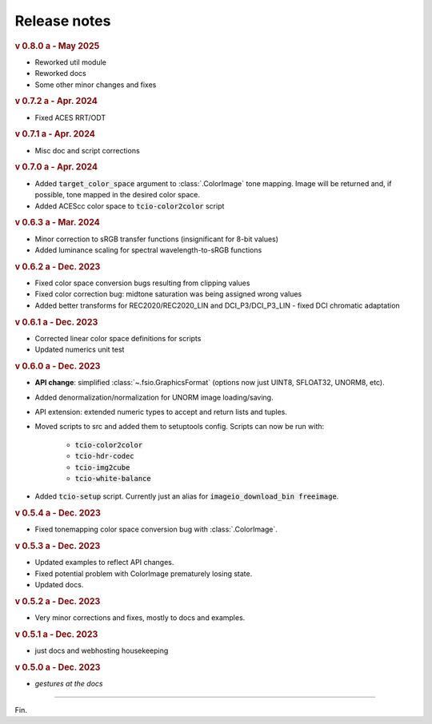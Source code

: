 Release notes
=============

.. rubric:: v 0.8.0 a - May 2025

* Reworked util module
* Reworked docs
* Some other minor changes and fixes

.. rubric:: v 0.7.2 a - Apr. 2024

* Fixed ACES RRT/ODT

.. rubric:: v 0.7.1 a - Apr. 2024

* Misc doc and script corrections

.. rubric:: v 0.7.0 a - Apr. 2024

* Added :code:`target_color_space` argument to :class:`.ColorImage` tone mapping. Image will be returned and, if possible, tone mapped in the desired color space.
* Added ACEScc color space to :code:`tcio-color2color` script

.. rubric:: v 0.6.3 a - Mar. 2024

* Minor correction to sRGB transfer functions (insignificant for 8-bit values)
* Added luminance scaling for spectral wavelength-to-sRGB functions

.. rubric:: v 0.6.2 a - Dec. 2023

* Fixed color space conversion bugs resulting from clipping values
* Fixed color correction bug: midtone saturation was being assigned wrong values
* Added better transforms for REC2020/REC2020_LIN and DCI_P3/DCI_P3_LIN - fixed DCI chromatic adaptation

.. rubric:: v 0.6.1 a - Dec. 2023

* Corrected linear color space definitions for scripts
* Updated numerics unit test

.. rubric:: v 0.6.0 a - Dec. 2023

* **API change**: simplified :class:`~.fsio.GraphicsFormat` (options now just UINT8, SFLOAT32, UNORM8, etc).
* Added denormalization/normalization for UNORM image loading/saving.
* API extension: extended numeric types to accept and return lists and tuples.
* Moved scripts to src and added them to setuptools config. Scripts can now be run with:

	* :code:`tcio-color2color`
	* :code:`tcio-hdr-codec`
	* :code:`tcio-img2cube`
	* :code:`tcio-white-balance`

* Added :code:`tcio-setup` script. Currently just an alias for :code:`imageio_download_bin freeimage`.

.. rubric:: v 0.5.4 a - Dec. 2023

* Fixed tonemapping color space conversion bug with :class:`.ColorImage`.

.. rubric:: v 0.5.3 a - Dec. 2023

* Updated examples to reflect API changes.
* Fixed potential problem with ColorImage prematurely losing state.
* Updated docs.

.. rubric:: v 0.5.2 a - Dec. 2023

* Very minor corrections and fixes, mostly to docs and examples.

.. rubric:: v 0.5.1 a - Dec. 2023

* just docs and webhosting housekeeping

.. rubric:: v 0.5.0 a - Dec. 2023

* *gestures at the docs*

----

Fin.